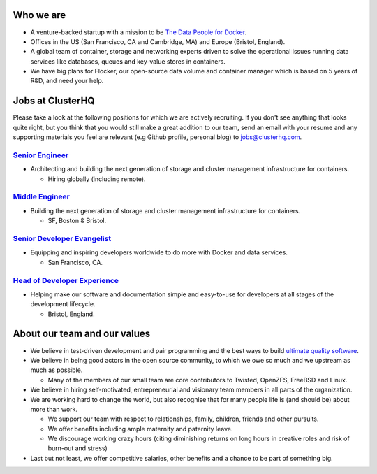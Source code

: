 Who we are
==========
* A venture-backed startup with a mission to be `The Data People for Docker <https://clusterhq.com/about/>`_.

* Offices in the US (San Francisco, CA and Cambridge, MA) and Europe (Bristol, England).

* A global team of container, storage and networking experts driven to solve the operational issues running data services like databases, queues and key-value stores in containers.

* We have big plans for Flocker, our open-source data volume and container manager which is based on 5 years of R&D, and need your help.

Jobs at ClusterHQ
=================
Please take a look at the following positions for which we are actively recruiting.
If you don't see anything that looks quite right, but you think that you would still make a great addition to our team, send an email with your resume and any supporting materials you feel are relevant (e.g Github profile, personal blog) to jobs@clusterhq.com.

`Senior Engineer <senior-engineer.rst>`_
----------------------------------------
* Architecting and building the next generation of storage and cluster management infrastructure for containers.

  * Hiring globally (including remote).

`Middle Engineer <middle-engineer.rst>`_
----------------------------------------
* Building the next generation of storage and cluster management infrastructure for containers.

  * SF, Boston & Bristol.

`Senior Developer Evangelist <senior-evangelist.rst>`_
------------------------------------------------------
* Equipping and inspiring developers worldwide to do more with Docker and data services.

  * San Francisco, CA.

`Head of Developer Experience <developer-experience.rst>`_
----------------------------------------------------------
* Helping make our software and documentation simple and easy-to-use for developers at all stages of the development lifecycle.

  * Bristol, England.

About our team and our values
=============================

* We believe in test-driven development and pair programming and the best ways to build `ultimate quality software <https://twistedmatrix.com/trac/wiki/UltimateQualityDevelopmentSystem>`_.

* We believe in being good actors in the open source community, to which we owe so much and we upstream as much as possible.

  * Many of the members of our small team are core contributors to Twisted, OpenZFS, FreeBSD and Linux.

* We believe in hiring self-motivated, entrepreneurial and visionary team members in all parts of the organization.

* We are working hard to change the world, but also recognise that for many people life is (and should be) about more than work.

  * We support our team with respect to relationships, family, children, friends and other pursuits.
  * We offer benefits including ample maternity and paternity leave.
  * We discourage working crazy hours (citing diminishing returns on long hours in creative roles and risk of burn-out and stress)

* Last but not least, we offer competitive salaries, other benefits and a chance to be part of something big.
